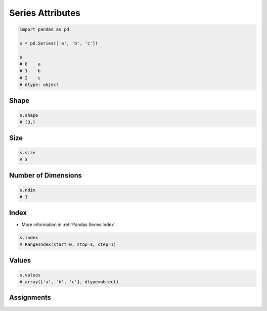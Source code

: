 *****************
Series Attributes
*****************


.. code-block:: python

    import pandas as pd

    s = pd.Series(['a', 'b', 'c'])

    s
    # 0    a
    # 1    b
    # 2    c
    # dtype: object


Shape
=====
.. code-block:: python

    s.shape
    # (3,)


Size
====
.. code-block:: python

    s.size
    # 3


Number of Dimensions
====================
.. code-block:: python

    s.ndim
    # 1


Index
=====
* More information in :ref:`Pandas Series Index`.

.. code-block:: python

    s.index
    # RangeIndex(start=0, stop=3, step=1)


Values
======
.. code-block:: python

    s.values
    # array(['a', 'b', 'c'], dtype=object)


Assignments
===========
.. todo:: Create assignments
